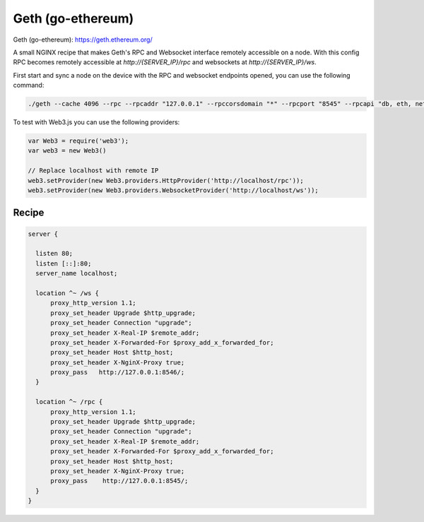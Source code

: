 
.. meta::
   :description: A sample NGINX configuration for Geth (go-ethereum).

Geth (go-ethereum)
==================

Geth (go-ethereum): https://geth.ethereum.org/

A small NGINX recipe that makes Geth's RPC and Websocket interface remotely accessible on a node. With this config RPC becomes remotely accessible at `http://{SERVER_IP}/rpc` and websockets at `http://{SERVER_IP}/ws`.

First start and sync a node on the device with the RPC and websocket endpoints opened, you can use the following command:

.. code-block:: bash

   ./geth --cache 4096 --rpc --rpcaddr "127.0.0.1" --rpccorsdomain "*" --rpcport "8545" --rpcapi "db, eth, net, web3, personal" --ws --wsport 8546 --wsaddr "127.0.0.1" --wsorigins "*" --wsapi "web3, eth" --maxpeers=100


To test with Web3.js you can use the following providers:

.. code-block:: javascript

    var Web3 = require('web3');
    var web3 = new Web3()

    // Replace localhost with remote IP
    web3.setProvider(new Web3.providers.HttpProvider('http://localhost/rpc'));
    web3.setProvider(new Web3.providers.WebsocketProvider('http://localhost/ws'));

Recipe
------

.. code-block:: nginx

  server {

    listen 80;
    listen [::]:80;
    server_name localhost;

    location ^~ /ws {
        proxy_http_version 1.1;
        proxy_set_header Upgrade $http_upgrade;
        proxy_set_header Connection "upgrade";
        proxy_set_header X-Real-IP $remote_addr;
        proxy_set_header X-Forwarded-For $proxy_add_x_forwarded_for;
        proxy_set_header Host $http_host;
        proxy_set_header X-NginX-Proxy true;
        proxy_pass   http://127.0.0.1:8546/;
    }

    location ^~ /rpc {
        proxy_http_version 1.1;
        proxy_set_header Upgrade $http_upgrade;
        proxy_set_header Connection "upgrade";
        proxy_set_header X-Real-IP $remote_addr;
        proxy_set_header X-Forwarded-For $proxy_add_x_forwarded_for;
        proxy_set_header Host $http_host;
        proxy_set_header X-NginX-Proxy true;
        proxy_pass    http://127.0.0.1:8545/;
    }
  }
